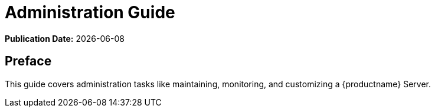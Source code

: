 ifndef::backend-pdf[]
[[uyuni-admin-overview]]
= Administration Guide

ifeval::[{mlm-content} == true]
:noindex:
endif::[]


// HTML Publication date 
**Publication Date:** {docdate}

== Preface

This guide covers administration tasks like maintaining, monitoring, and customizing a {productname} Server.

endif::[]


ifdef::backend-pdf[]

<<<

[preface]
== Preface

Administration Guide +
{productname} {productnumber}

This guide covers administration tasks like maintaining, monitoring, and customizing a {productname} Server.

// PDF Publication

**Publication Date:** {docdate}

// PDF Copyright Space

{nbsp} +
{nbsp} +
{nbsp} +
{nbsp} +
{nbsp} +
{nbsp} +
{nbsp} +
{nbsp} +
{nbsp} +
{nbsp} +
{nbsp} +
{nbsp} +
{nbsp} +
{nbsp} +
{nbsp} +
{nbsp} +
{nbsp} +
{nbsp} +
{nbsp} +
{nbsp} +

<<<

toc::[]

endif::[]

